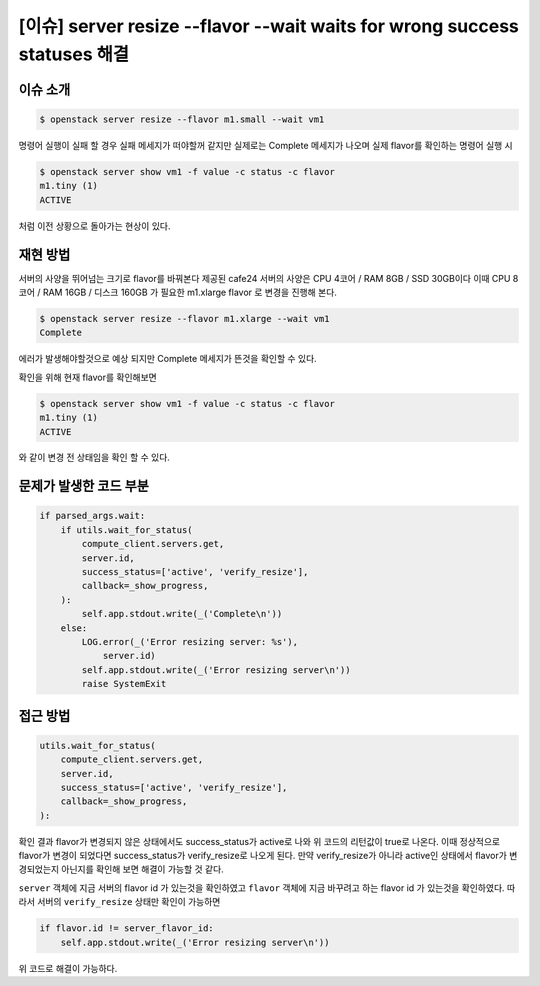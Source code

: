 ==========================================================================
[이슈] server resize --flavor --wait waits for wrong success statuses 해결
==========================================================================

이슈 소개
----------

.. code:: bash

    $ openstack server resize --flavor m1.small --wait vm1

명령어 실행이 실패 할 경우 실패 메세지가 떠야할꺼 같지만 실제로는 Complete 메세지가 나오며
실제 flavor를 확인하는 명령어 실행 시

.. code:: bash

    $ openstack server show vm1 -f value -c status -c flavor
    m1.tiny (1)
    ACTIVE

처럼 이전 상황으로 돌아가는 현상이 있다.

재현 방법
----------

서버의 사양을 뛰어넘는 크기로 flavor를 바꿔본다
제공된 cafe24 서버의 사양은 CPU 4코어 / RAM 8GB / SSD 30GB이다 이때 
CPU 8코어 / RAM 16GB / 디스크 160GB 가 필요한 m1.xlarge flavor 로 변경을 진행해 본다.

.. code:: bash

    $ openstack server resize --flavor m1.xlarge --wait vm1
    Complete

에러가 발생해야할것으로 예상 되지만 Complete 메세지가 뜬것을 확인할 수 있다.

확인을 위해 현재 flavor를 확인해보면

.. code:: bash

    $ openstack server show vm1 -f value -c status -c flavor
    m1.tiny (1)
    ACTIVE

와 같이 변경 전 상태임을 확인 할 수 있다.


문제가 발생한 코드 부분
------------------------

.. code:: python

    if parsed_args.wait:
        if utils.wait_for_status(
            compute_client.servers.get,
            server.id,
            success_status=['active', 'verify_resize'],
            callback=_show_progress,
        ):
            self.app.stdout.write(_('Complete\n'))
        else:
            LOG.error(_('Error resizing server: %s'),
                server.id)
            self.app.stdout.write(_('Error resizing server\n'))
            raise SystemExit

접근 방법
---------

.. code:: python

    utils.wait_for_status(
        compute_client.servers.get,
        server.id,
        success_status=['active', 'verify_resize'],
        callback=_show_progress,
    ):
    
확인 결과 flavor가 변경되지 않은 상태에서도 success_status가 active로 나와 위 코드의 리턴값이 true로 나온다.
이때 정상적으로 flavor가 변경이 되었다면 success_status가 verify_resize로 나오게 된다. 
만약 verify_resize가 아니라 active인 상태에서 flavor가 변경되었는지 아닌지를 확인해 보면 해결이 가능할 것 같다.

``server`` 객체에 지금 서버의 flavor id 가 있는것을 확인하였고
``flavor`` 객체에 지금 바꾸려고 하는 flavor id 가 있는것을 확인하였다.
따라서 서버의 ``verify_resize`` 상태만 확인이 가능하면 

.. code:: python

    if flavor.id != server_flavor_id:
        self.app.stdout.write(_('Error resizing server\n'))

위 코드로 해결이 가능하다.
